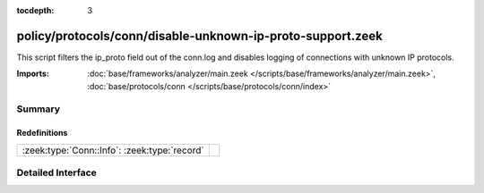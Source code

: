 :tocdepth: 3

policy/protocols/conn/disable-unknown-ip-proto-support.zeek
===========================================================

This script filters the ip_proto field out of the conn.log and disables
logging of connections with unknown IP protocols.

:Imports: :doc:`base/frameworks/analyzer/main.zeek </scripts/base/frameworks/analyzer/main.zeek>`, :doc:`base/protocols/conn </scripts/base/protocols/conn/index>`

Summary
~~~~~~~
Redefinitions
#############
============================================ =
:zeek:type:`Conn::Info`: :zeek:type:`record` 
============================================ =


Detailed Interface
~~~~~~~~~~~~~~~~~~

